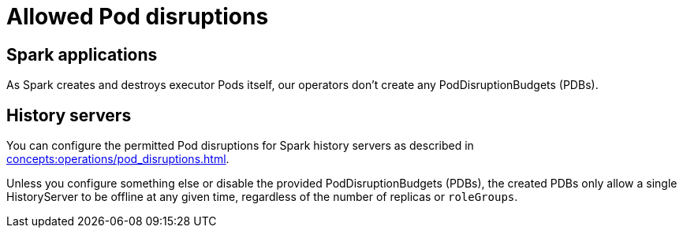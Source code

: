 = Allowed Pod disruptions

== Spark applications

As Spark creates and destroys executor Pods itself, our operators don't create any PodDisruptionBudgets (PDBs).

== History servers
You can configure the permitted Pod disruptions for Spark history servers as described in xref:concepts:operations/pod_disruptions.adoc[].

Unless you configure something else or disable the provided PodDisruptionBudgets (PDBs), the created PDBs only allow a single HistoryServer to be offline at any given time, regardless of the number of replicas or `roleGroups`.
